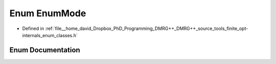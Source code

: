 .. _exhale_enum_namespacetools_1_1finite_1_1opt_1_1internal_1ad3075e45d859938e2f21a9121ccad6af:

Enum EnumMode
=============

- Defined in :ref:`file__home_david_Dropbox_PhD_Programming_DMRG++_DMRG++_source_tools_finite_opt-internals_enum_classes.h`


Enum Documentation
------------------


.. doxygenenum:: tools::finite::opt::internal::EnumMode
